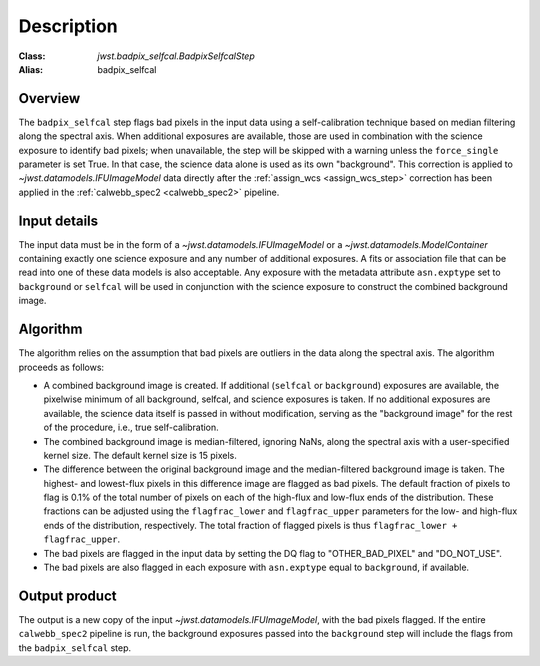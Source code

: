 Description
===========

:Class: `jwst.badpix_selfcal.BadpixSelfcalStep`
:Alias: badpix_selfcal

Overview
--------
The ``badpix_selfcal`` step flags bad pixels in the input data using a self-calibration
technique based on median filtering along the spectral axis.
When additional exposures are available, those are used in combination with the science
exposure to identify bad pixels; when unavailable, the step will be skipped with a warning
unless the ``force_single`` parameter is set True. In that case, the science data alone is
used as its own "background".
This correction is applied to `~jwst.datamodels.IFUImageModel` data
directly after the :ref:`assign_wcs <assign_wcs_step>` correction has been applied
in the :ref:`calwebb_spec2 <calwebb_spec2>` pipeline.

Input details
-------------
The input data must be in the form of a `~jwst.datamodels.IFUImageModel` or
a `~jwst.datamodels.ModelContainer` containing exactly one
science exposure and any number of additional exposures.
A fits or association file
that can be read into one of these data models is also acceptable.
Any exposure with the metadata attribute ``asn.exptype`` set to
``background`` or ``selfcal`` will be used in conjunction with the science
exposure to construct the combined background image.

Algorithm
---------
The algorithm relies on the assumption that bad pixels are outliers in the data along
the spectral axis. The algorithm proceeds as follows:

* A combined background image is created. If additional (``selfcal`` or ``background``)
  exposures are available,
  the pixelwise minimum of all background, selfcal, and science exposures is taken.
  If no additional exposures are available, the science data itself is passed in
  without modification, serving as the "background image" for the rest of the procedure,
  i.e., true self-calibration.
* The combined background image is median-filtered, ignoring NaNs, along the spectral axis
  with a user-specified kernel size. The default kernel size is 15 pixels.
* The difference between the original background image and the median-filtered background image
  is taken. The highest- and lowest-flux pixels in this difference image are
  flagged as bad pixels. The default fraction of pixels to flag is 0.1% of the total number of pixels
  on each of the high-flux and low-flux ends of the distribution. These fractions can be adjusted
  using the ``flagfrac_lower`` and ``flagfrac_upper`` parameters for the low- and high-flux ends
  of the distribution, respectively. The total fraction of flagged pixels is thus
  ``flagfrac_lower + flagfrac_upper``.
* The bad pixels are flagged in the input data by setting the DQ flag to
  "OTHER_BAD_PIXEL" and "DO_NOT_USE".
* The bad pixels are also flagged in each exposure with ``asn.exptype`` equal to ``background``,
  if available.

Output product
--------------
The output is a new copy of the input `~jwst.datamodels.IFUImageModel`, with the
bad pixels flagged.  If the entire ``calwebb_spec2`` pipeline is run, the background
exposures passed into the ``background`` step will include the flags from the
``badpix_selfcal`` step.
